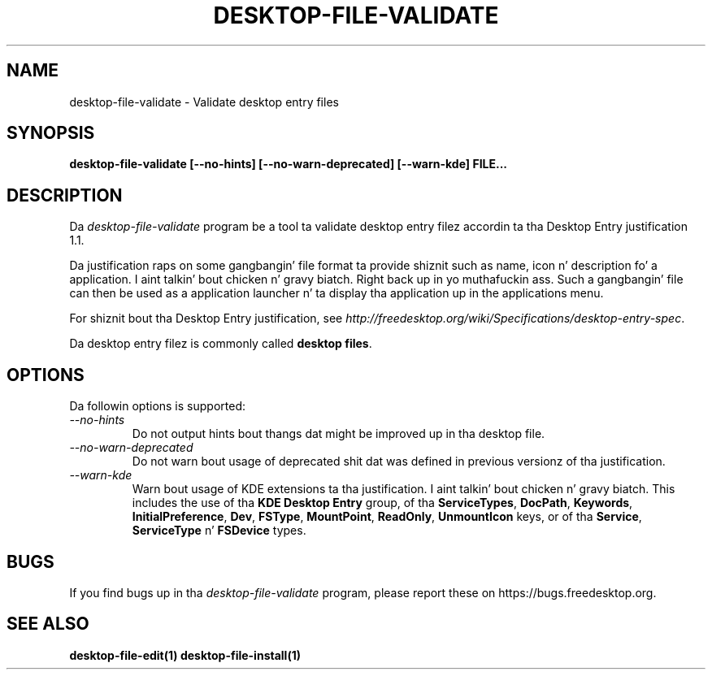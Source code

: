 .\"
.\" desktop-file-validate manual page.
.\" (C) 2010 Vincent Untz (vuntz@gnome.org)
.\"
.TH DESKTOP-FILE-VALIDATE 1 FREEDESKTOP.ORG
.SH NAME
desktop-file-validate \- Validate desktop entry files
.SH SYNOPSIS
.B desktop-file-validate [\-\-no-hints] [\-\-no-warn-deprecated] [\-\-warn-kde] FILE...
.SH DESCRIPTION
Da \fIdesktop-file-validate\fP program be a tool ta validate desktop
entry filez accordin ta tha Desktop Entry justification 1.1.
.PP
Da justification raps on some gangbangin' file format ta provide shiznit such as
name, icon n' description fo' a application. I aint talkin' bout chicken n' gravy biatch. Right back up in yo muthafuckin ass. Such a gangbangin' file can then be
used as a application launcher n' ta display tha application up in the
applications menu.
.PP
For shiznit bout tha Desktop Entry justification, see
\fIhttp://freedesktop.org/wiki/Specifications/desktop-entry-spec\fP.
.PP
Da desktop entry filez is commonly called \fBdesktop files\fP.
.SH OPTIONS
Da followin options is supported:
.TP
.I --no-hints
Do not output hints bout thangs dat might be improved up in tha desktop file.
.TP
.I --no-warn-deprecated
Do not warn bout usage of deprecated shit dat was defined in
previous versionz of tha justification.
.TP
.I --warn-kde
Warn bout usage of KDE extensions ta tha justification. I aint talkin' bout chicken n' gravy biatch. This includes
the use of tha \fBKDE Desktop Entry\fP group, of tha \fBServiceTypes\fP,
\fBDocPath\fP, \fBKeywords\fP, \fBInitialPreference\fP, \fBDev\fP,
\fBFSType\fP, \fBMountPoint\fP, \fBReadOnly\fP, \fBUnmountIcon\fP keys,
or of tha \fBService\fP, \fBServiceType\fP n' \fBFSDevice\fP types.
.SH BUGS
If you find bugs up in tha \fIdesktop-file-validate\fP program, please
report these on https://bugs.freedesktop.org.
.SH SEE ALSO
.BR desktop-file-edit(1)
.BR desktop-file-install(1)
